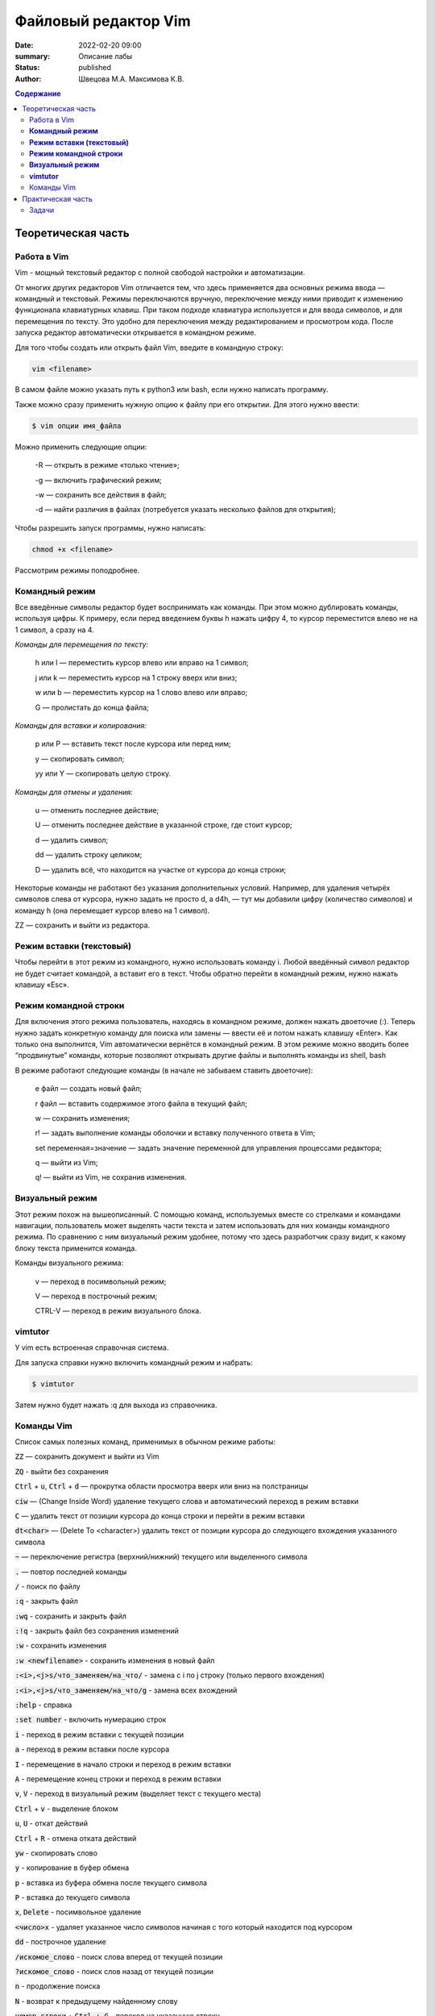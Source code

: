 Файловый редактор Vim
######################

:date: 2022-02-20 09:00
:summary: Описание лабы
:status: published
:author: Швецова М.А. Максимова К.В.

.. default-role:: code
.. contents:: Содержание


Теоретическая часть
====================

Работа в Vim
-------------

Vim - мощный текстовый редактор с полной свободой настройки и автоматизации.

От многих других редакторов Vim отличается тем, что здесь применяется два основных режима ввода — командный и текстовый. Режимы переключаются вручную, переключение между ними приводит к изменению функционала клавиатурных клавиш. При таком подходе клавиатура используется и для ввода символов, и для перемещения по тексту. Это удобно для переключения между редактированием и просмотром кода. После запуска редактор автоматически открывается в командном режиме.

Для того чтобы создать или открыть файл Vim, введите в командную строку:

.. code-block:: bash

  vim <filename>

В самом файле можно указать путь к python3 или bash, если нужно написать программу.

Также можно сразу применить нужную опцию к файлу при его открытии. Для этого нужно ввести:

.. code-block:: bash

  $ vim опции имя_файла
  
  
Можно применить следующие опции:

  -R — открыть в режиме «только чтение»;
  
  -g — включить графический режим;
  
  -w — сохранить все действия в файл;
  
  -d — найти различия в файлах (потребуется указать несколько файлов для открытия);



Чтобы разрешить запуск программы, нужно написать:

.. code-block:: bash

  chmod +x <filename>

Рассмотрим режимы поподробнее.

**Командный режим**
-------------------

Все введённые символы редактор будет воспринимать как команды. При этом можно дублировать команды, используя цифры. К примеру, если перед введением буквы h нажать цифру 4, то курсор переместится влево не на 1 символ, а сразу на 4. 

*Команды для перемещения по тексту:*

  h или l — переместить курсор влево или вправо на 1 символ;

  j или k — переместить курсор на 1 строку вверх или вниз;

  w или b — переместить курсор на 1 слово влево или вправо;

  G — пролистать до конца файла;

*Команды для вставки и копирования:*

  p или P — вставить текст после курсора или перед ним;

  y — скопировать символ;

  yy или Y — скопировать целую строку.

*Команды для отмены и удаления:*

  u — отменить последнее действие;

  U — отменить последнее действие в указанной строке, где стоит курсор;

  d — удалить символ;
 
  dd — удалить строку целиком;

  D — удалить всё, что находится на участке от курсора до конца строки;

Некоторые команды не работают без указания дополнительных условий. Например, для удаления четырёх символов слева от курсора, нужно задать не просто d, а d4h, — тут мы добавили цифру (количество символов) и команду h (она перемещает курсор влево на 1 символ).

ZZ — сохранить и выйти из редактора.


**Режим вставки (текстовый)**
-----------------------------

Чтобы перейти в этот режим из командного, нужно использовать команду i. 
Любой введённый символ редактор не будет считает командой, а вставит его в текст. 
Чтобы обратно перейти в командный режим, нужно нажать клавишу «Esc».

**Режим командной строки**
-----------

Для включения этого режима пользователь, находясь в командном режиме, должен нажать двоеточие (:). 
Теперь нужно задать конкретную команду для поиска или замены — ввести её и потом нажать клавишу «Enter». Как только она выполнится, Vim автоматически вернётся в командный режим.
В этом режиме можно вводить более “продвинутые” команды, которые позволяют открывать другие файлы и выполнять команды из shell, bash

В режиме работают следующие команды (в начале не забываем ставить двоеточие):

  e файл — создать новый файл;
  
  r файл — вставить содержимое этого файла в текущий файл;
  
  w — сохранить изменения;
  
  r! — задать выполнение команды оболочки и вставку полученного ответа в Vim;
  
  set переменная=значение — задать значение переменной для управления процессами редактора;
  
  q — выйти из Vim;
  
  q! — выйти из Vim, не сохранив изменения.
  
  
**Визуальный режим**
------

Этот режим похож на вышеописанный. 
С помощью команд, используемых вместе со стрелками и командами навигации, пользователь может выделять части текста и затем использовать для них команды командного режима. По сравнению с ним визуальный режим удобнее, потому что здесь разработчик сразу видит, к какому блоку текста применится команда.

Команды визуального режима:
  
  v — переход в посимвольный режим;
  
  V — переход в построчный режим;
  
  CTRL-V — переход в режим визуального блока.


**vimtutor**
------

У vim есть встроенная справочная система. 

Для запуска справки нужно включить командный режим и набрать:

.. code-block:: bash

  $ vimtutor
  
Затем нужно будет нажать :q для выхода из справочника.



Команды Vim
------------

Список самых полезных команд, применимых в обычном режиме работы:

`ZZ` — сохранить документ и выйти из Vim

`ZQ` - выйти без сохранения

`Ctrl` + `u`, `Ctrl` + `d` — прокрутка области просмотра вверх или вниз на полстраницы

`ciw` — (Change Inside Word) удаление текущего слова и автоматический переход в режим вставки

`C` — удалить текст от позиции курсора до конца строки и перейти в режим вставки

`dt<char>` — (Delete To <character>) удалить текст от позиции курсора до следующего вхождения указанного символа

`~` — переключение регистра (верхний/нижний) текущего или выделенного символа

`.` — повтор последней команды

`/` - поиск по файлу

`:q` - закрыть файл

`:wq` - сохранить и закрыть файл

`:!q` - закрыть файл без сохранения изменений

`:w` - сохранить изменения

`:w <newfilename>` - сохранить изменения в новый файл

`:<i>,<j>s/что_заменяем/на_что/` - замена с i по j строку (только первого вхождения)

`:<i>,<j>s/что_заменяем/на_что/g` - замена всех вхождений

`:help` - справка

`:set number` - включить нумерацию строк

`i` - переход в режим вставки с текущей позиции

`a` - переход в режим вставки после курсора

`I` - перемещение в начало строки и переход в режим вставки

`A` - перемещение конец строки и переход в режим вставки

`v`, `V` - переход в визуальный режим (выделяет текст с текущего места)

`Ctrl` + `v`  - выделение блоком

`u`, `U` - откат действий

`Ctrl` + `R` - отмена отката действий

`yw` - скопировать слово

`y` - копирование в буфер обмена

`p` - вставка из буфера обмена после текущего символа

`P` - вставка до текущего символа

`x`, `Delete` - посимвольное удаление

`<число>x` -  удаляет указанное число символов начиная с того который находится под курсором

`dd` - построчное удаление

`/искомое_слово` - поиск слова вперед от текущей позиции

`?искомое_слово` - поиск слов назад от текущей позиции

`n` - продолжение поиска

`N` - возврат к предыдущему найденному слову

`номер_строки` + `Ctrl + G` - переход на указанную строку

`:номер строки` - переход на указанную строку

`:sp` файл - открывает новый файл в текущем терминале, текущий файл при этом остается открытым.

`Ctrl` + `W` - переключение между открытыми файлами одного терминала.

`vimtutor` - выполняется из bash. Представляет собой встроенный краткий курс по vim

`r` `<буква>` (символ) - заменяет букву в тексте под курсором на указанную букву

`w` - переход на одно слово вперед

`2w` - переход на 2 слова вперед. Цифра указывает на сколько слов необходимо перейти.

`b` - переход на одно слово назад

`2b` - переход на 2 слова назад

`gg` - переход в начало файла

`G` - переход в конец файла

`0` - переход в начало строки

`$` - переход в конец строки

`d$` - удаление строки, начиная от текущей позиции и до конца строки

`dd` - удаление всей строки

`d2w` - удаление 2-х первых слов, то есть удаление вперед от текущей позиции

`d2b` - удаление 2-х последних слов, то есть удаление назад от текущей позиции 

Практическая часть
===================

Задачи
------

1. Создайте файл на питоне. Напишите любую программу, сохраните ее, выйдите и запустите.

2. Создайте файл co строкой "AAAAAA". Преобразуйте ее в строку "ABABABABABAB" не используя режим вставки.

3. Откройте файл. Скопируйте строки с 3-й по 5-ю и вставьте в конце текста.

